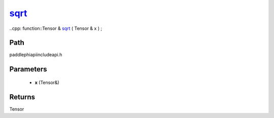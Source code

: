.. _en_api_paddle_experimental_sqrt_:

sqrt_
-------------------------------

..cpp: function::Tensor & sqrt_ ( Tensor & x ) ;


Path
:::::::::::::::::::::
paddle\phi\api\include\api.h

Parameters
:::::::::::::::::::::
	- **x** (Tensor&)

Returns
:::::::::::::::::::::
Tensor
